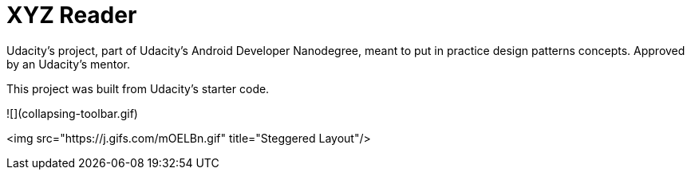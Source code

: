= XYZ Reader

Udacity's project, part of Udacity's Android Developer Nanodegree, meant to put in practice design patterns concepts. Approved by an Udacity's mentor.

This project was built from Udacity's starter code. 

![](collapsing-toolbar.gif)

<img src="https://j.gifs.com/mOELBn.gif" title="Steggered Layout"/>
